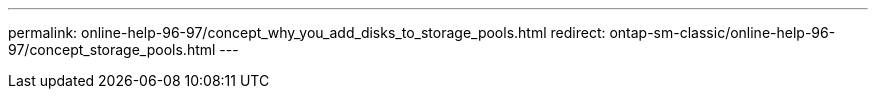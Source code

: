 ---
permalink: online-help-96-97/concept_why_you_add_disks_to_storage_pools.html
redirect:  ontap-sm-classic/online-help-96-97/concept_storage_pools.html
---
